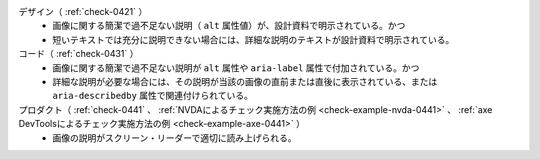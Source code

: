 デザイン（ :ref:`check-0421` ）
   *  画像に関する簡潔で過不足ない説明（ ``alt`` 属性値）が、設計資料で明示されている。かつ
   *  短いテキストでは充分に説明できない場合には、詳細な説明のテキストが設計資料で明示されている。
コード（ :ref:`check-0431` ）
   *  画像に関する簡潔で過不足ない説明が ``alt`` 属性や ``aria-label`` 属性で付加されている。かつ
   *  詳細な説明が必要な場合には、その説明が当該の画像の直前または直後に表示されている、または ``aria-describedby`` 属性で関連付けられている。
プロダクト（ :ref:`check-0441` 、 :ref:`NVDAによるチェック実施方法の例 <check-example-nvda-0441>` 、 :ref:`axe DevToolsによるチェック実施方法の例 <check-example-axe-0441>` ）
   *  画像の説明がスクリーン・リーダーで適切に読み上げられる。
